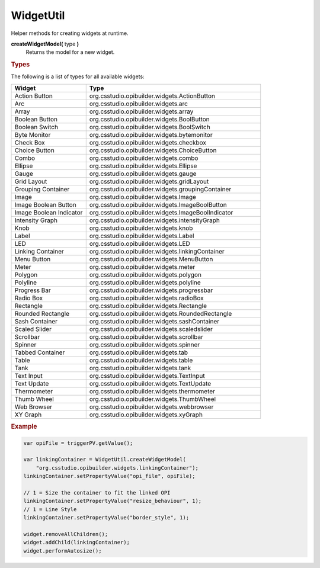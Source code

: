 WidgetUtil
==========

Helper methods for creating widgets at runtime.

**createWidgetModel(** type **)**
    Returns the model for a new widget.

.. rubric:: Types

The following is a list of types for all available widgets:

.. list-table::
    :header-rows: 1
    :widths: 30 70

    * - Widget
      - Type
    * - Action Button
      - org.csstudio.opibuilder.widgets.ActionButton
    * - Arc
      - org.csstudio.opibuilder.widgets.arc
    * - Array
      - org.csstudio.opibuilder.widgets.array
    * - Boolean Button
      - org.csstudio.opibuilder.widgets.BoolButton
    * - Boolean Switch
      - org.csstudio.opibuilder.widgets.BoolSwitch
    * - Byte Monitor
      - org.csstudio.opibuilder.widgets.bytemonitor
    * - Check Box
      - org.csstudio.opibuilder.widgets.checkbox
    * - Choice Button
      - org.csstudio.opibuilder.widgets.ChoiceButton
    * - Combo
      - org.csstudio.opibuilder.widgets.combo
    * - Ellipse
      - org.csstudio.opibuilder.widgets.Ellipse
    * - Gauge
      - org.csstudio.opibuilder.widgets.gauge
    * - Grid Layout
      - org.csstudio.opibuilder.widgets.gridLayout
    * - Grouping Container
      - org.csstudio.opibuilder.widgets.groupingContainer
    * - Image
      - org.csstudio.opibuilder.widgets.Image
    * - Image Boolean Button
      - org.csstudio.opibuilder.widgets.ImageBoolButton
    * - Image Boolean Indicator
      - org.csstudio.opibuilder.widgets.ImageBoolIndicator
    * - Intensity Graph
      - org.csstudio.opibuilder.widgets.intensityGraph
    * - Knob
      - org.csstudio.opibuilder.widgets.knob
    * - Label
      - org.csstudio.opibuilder.widgets.Label
    * - LED
      - org.csstudio.opibuilder.widgets.LED
    * - Linking Container
      - org.csstudio.opibuilder.widgets.linkingContainer
    * - Menu Button
      - org.csstudio.opibuilder.widgets.MenuButton
    * - Meter
      - org.csstudio.opibuilder.widgets.meter
    * - Polygon
      - org.csstudio.opibuilder.widgets.polygon
    * - Polyline
      - org.csstudio.opibuilder.widgets.polyline
    * - Progress Bar
      - org.csstudio.opibuilder.widgets.progressbar
    * - Radio Box
      - org.csstudio.opibuilder.widgets.radioBox
    * - Rectangle
      - org.csstudio.opibuilder.widgets.Rectangle
    * - Rounded Rectangle
      - org.csstudio.opibuilder.widgets.RoundedRectangle
    * - Sash Container
      - org.csstudio.opibuilder.widgets.sashContainer
    * - Scaled Slider
      - org.csstudio.opibuilder.widgets.scaledslider
    * - Scrollbar
      - org.csstudio.opibuilder.widgets.scrollbar
    * - Spinner
      - org.csstudio.opibuilder.widgets.spinner
    * - Tabbed Container
      - org.csstudio.opibuilder.widgets.tab
    * - Table
      - org.csstudio.opibuilder.widgets.table
    * - Tank
      - org.csstudio.opibuilder.widgets.tank
    * - Text Input
      - org.csstudio.opibuilder.widgets.TextInput
    * - Text Update
      - org.csstudio.opibuilder.widgets.TextUpdate
    * - Thermometer
      - org.csstudio.opibuilder.widgets.thermometer
    * - Thumb Wheel
      - org.csstudio.opibuilder.widgets.ThumbWheel
    * - Web Browser
      - org.csstudio.opibuilder.widgets.webbrowser
    * - XY Graph
      - org.csstudio.opibuilder.widgets.xyGraph

.. rubric:: Example

.. code-block:: javascript

    var opiFile = triggerPV.getValue();

    var linkingContainer = WidgetUtil.createWidgetModel(
        "org.csstudio.opibuilder.widgets.linkingContainer");
    linkingContainer.setPropertyValue("opi_file", opiFile);

    // 1 = Size the container to fit the linked OPI
    linkingContainer.setPropertyValue("resize_behaviour", 1);
    // 1 = Line Style
    linkingContainer.setPropertyValue("border_style", 1);

    widget.removeAllChildren();
    widget.addChild(linkingContainer);
    widget.performAutosize();

